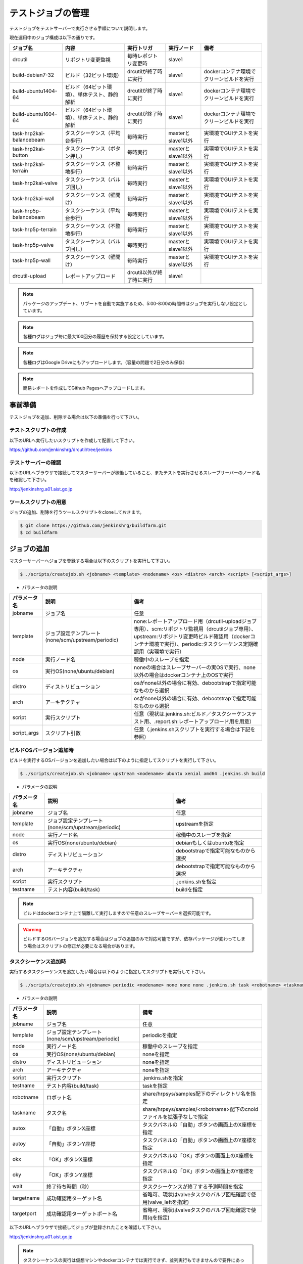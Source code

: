 ==================
テストジョブの管理
==================

テストジョブをテストサーバーで実行させる手順について説明します。

現在運用中のジョブ構成は以下の通りです。

.. csv-table::
  :header: ジョブ名, 内容, 実行トリガ, 実行ノード, 備考

  drcutil, リポジトリ変更監視, 毎時レポジトリ変更時, slave1, 
  build-debian7-32, ビルド（32ビット環境）, drcutilが終了時に実行, slave1, dockerコンテナ環境でクリーンビルドを実行
  build-ubuntu1404-64, ビルド（64ビット環境）、単体テスト、静的解析, drcutilが終了時に実行, slave1, dockerコンテナ環境でクリーンビルドを実行
  build-ubuntu1604-64, ビルド（64ビット環境）、単体テスト、静的解析, drcutilが終了時に実行, slave1, dockerコンテナ環境でクリーンビルドを実行
  task-hrp2kai-balancebeam, タスクシーケンス（平均台歩行）, 毎時実行, masterとslave1以外, 実環境でGUIテストを実行
  task-hrp2kai-button, タスクシーケンス（ボタン押し）, 毎時実行, masterとslave1以外, 実環境でGUIテストを実行
  task-hrp2kai-terrain, タスクシーケンス（不整地歩行）, 毎時実行, masterとslave1以外, 実環境でGUIテストを実行
  task-hrp2kai-valve, タスクシーケンス（バルブ回し）, 毎時実行, masterとslave1以外, 実環境でGUIテストを実行
  task-hrp2kai-wall, タスクシーケンス（壁開け）, 毎時実行, masterとslave1以外, 実環境でGUIテストを実行
  task-hrp5p-balancebeam, タスクシーケンス（平均台歩行）, 毎時実行, masterとslave1以外, 実環境でGUIテストを実行
  task-hrp5p-terrain, タスクシーケンス（不整地歩行）, 毎時実行, masterとslave1以外, 実環境でGUIテストを実行
  task-hrp5p-valve, タスクシーケンス（バルブ回し）, 毎時実行, masterとslave1以外, 実環境でGUIテストを実行
  task-hrp5p-wall, タスクシーケンス（壁開け）, 毎時実行, masterとslave1以外, 実環境でGUIテストを実行
  drcutil-upload, レポートアップロード, drcutil以外が終了時に実行, slave1, 

.. note::

  パッケージのアップデート、リブートを自動で実施するため、5:00-8:00の時間帯はジョブを実行しない設定としています。

.. note::

  各種ログはジョブ毎に最大100回分の履歴を保持する設定としています。

.. note::

  各種ログはGoogle Driveにもアップロードします。（容量の問題で2日分のみ保存）

.. note::

  簡易レポートを作成してGithub Pagesへアップロードします。

事前準備
========

テストジョブを追加、削除する場合は以下の準備を行って下さい。

テストスクリプトの作成
----------------------

以下のURLへ実行したいスクリプトを作成して配置して下さい。

https://github.com/jenkinshrg/drcutil/tree/jenkins

テストサーバーの確認
--------------------

以下のURLへブラウザで接続してマスターサーバーが稼働していること、またテストを実行させるスレーブサーバーのノード名を確認して下さい。

http://jenkinshrg.a01.aist.go.jp

ツールスクリプトの用意
----------------------

ジョブの追加、削除を行うツールスクリプトをcloneしておきます。

.. code-block:: bash

  $ git clone https://github.com/jenkinshrg/buildfarm.git
  $ cd buildfarm

ジョブの追加
============

マスターサーバーへジョブを登録する場合は以下のスクリプトを実行して下さい。

.. code-block:: bash

  $ ./scripts/createjob.sh <jobname> <template> <nodename> <os> <distro> <arch> <script> [<script_args>]

* パラメータの説明

.. csv-table::
  :header: パラメータ名, 説明, 備考

  jobname, ジョブ名, 任意
  template, ジョブ設定テンプレート(none/scm/upstream/periodic), none:レポートアップロード用（drcutil-uploadジョブ専用）、scm:リポジトリ監視用（drcutilジョブ専用）、upstream:リポジトリ変更時ビルド確認用（dockerコンテナ環境で実行）、periodic:タスクシーケンス定期確認用（実環境で実行）
  node, 実行ノード名, 稼働中のスレーブを指定
  os, 実行OS(none/ubuntu/debian), noneの場合はスレーブサーバーの実OSで実行、none以外の場合はdockerコンテナ上のOSで実行
  distro, ディストリビューション, osがnone以外の場合に有効、debootstrapで指定可能なものから選択
  arch, アーキテクチャ, osがnone以外の場合に有効、debootstrapで指定可能なものから選択
  script, 実行スクリプト,  任意（現状は.jenkins.sh:ビルド／タスクシーケンステスト用、.report.sh:レポートアップロード用を用意）
  script_args, スクリプト引数,  任意（.jenkins.shスクリプトを実行する場合は下記を参照）

ビルドOSバージョン追加時
------------------------

ビルドを実行するOSバージョンを追加したい場合は以下のように指定してスクリプトを実行して下さい。

.. code-block:: bash

  $ ./scripts/createjob.sh <jobname> upstream <nodename> ubuntu xenial amd64 .jenkins.sh build

* パラメータの説明

.. csv-table::
  :header: パラメータ名, 説明, 備考

  jobname, ジョブ名, 任意
  template, ジョブ設定テンプレート(none/scm/upstream/periodic), upstreamを指定
  node, 実行ノード名, 稼働中のスレーブを指定
  os, 実行OS(none/ubuntu/debian), debianもしくはubuntuを指定
  distro, ディストリビューション, debootstrapで指定可能なものから選択
  arch, アーキテクチャ, debootstrapで指定可能なものから選択
  script, 実行スクリプト, .jenkins.shを指定
  testname, テスト内容(build/task), buildを指定

.. note::

  ビルドはdockerコンテナ上で隔離して実行しますので任意のスレーブサーバーを選択可能です。

.. warning::

  ビルドするOSバージョンを追加する場合はジョブの追加のみで対応可能ですが、依存パッケージが変わってしまう場合はスクリプトの修正が必要になる場合があります。

タスクシーケンス追加時
----------------------

実行するタスクシーケンスを追加したい場合は以下のように指定してスクリプトを実行して下さい。

.. code-block:: bash

  $ ./scripts/createjob.sh <jobname> periodic <nodename> none none none .jenkins.sh task <robotname> <taskname> <autox> <autoy> <okx> <oky> <wait> [<targetname>] [<targetport>]

* パラメータの説明

.. csv-table::
  :header: パラメータ名, 説明, 備考

  jobname, ジョブ名, 任意
  template, ジョブ設定テンプレート(none/scm/upstream/periodic), periodicを指定
  node, 実行ノード名, 稼働中のスレーブを指定
  os, 実行OS(none/ubuntu/debian), noneを指定
  distro, ディストリビューション, noneを指定
  arch, アーキテクチャ, noneを指定
  script, 実行スクリプト, .jenkins.shを指定
  testname, テスト内容(build/task), taskを指定
  robotname, ロボット名, share/hrpsys/samples配下のディレクトリ名を指定
  taskname, タスク名, share/hrpsys/samples/<robotname>配下のcnoidファイルを拡張子なしで指定
  autox, 「自動」ボタンX座標, タスクパネルの「自動」ボタンの画面上のX座標を指定 
  autoy, 「自動」ボタンY座標, タスクパネルの「自動」ボタンの画面上のY座標を指定
  okx, 「OK」ボタンX座標, タスクパネルの「OK」ボタンの画面上のX座標を指定
  oky, 「OK」ボタンY座標, タスクパネルの「OK」ボタンの画面上のY座標を指定
  wait, 終了待ち時間（秒）, タスクシーケンスが終了する予測時間を指定
  targetname, 成功確認用ターゲット名, 省略可、現状はvalveタスクのバルブ回転確認で使用(valve_leftを指定)
  targetport, 成功確認用ターゲットポート名, 省略可、現状はvalveタスクのバルブ回転確認で使用(qを指定)

以下のURLへブラウザで接続してジョブが登録されたことを確認して下さい。

http://jenkinshrg.a01.aist.go.jp

.. note::

  タスクシーケンスの実行は仮想マシンやdockerコンテナでは実行できず、並列実行もできませんので要件にあったスレーブサーバー（slave2)を選択して下さい。

.. warning::

  現状はchoreonoid起動後に自動ボタン、OKボタンを押下するため、xautomationパッケージのxteコマンドで画面上の座標をクリックしていますので、該当ボタンの座標をxteコマンドで事前に確認して設定する必要があります。

.. warning::

  現状はwaitで指定した時間待ち合わせした後にdrcutil/.jenkins/getRobotPos.py（ロボット状態取得）、drcutil/.jenkins/getRobotPos.py（ターゲット状態取得）を実行して状態を取得し、drcutil/.jenkins/<taskname>-getRobotPos.py（ロボット状態判定）、drcutil/.jenkins/<taskname>-getRobotPos.py（ターゲット状態判定）を実行して成功判定を行っているため、テストするタスクシーケンスを追加する場合はスクリプトを追加してからジョブを追加する必要があります。

ジョブの削除
============

不要になったジョブの情報をマスターサーバーから削除する場合は以下のスクリプトを実行して下さい。

.. code-block:: bash

  $ ./scripts/deletejob.sh <jobname>

* パラメータの説明

.. csv-table::
  :header: パラメータ名, 説明, 備考

  jobname, ジョブ名,

以下のURLへブラウザで接続してジョブが削除されたことを確認して下さい。

http://jenkinshrg.a01.aist.go.jp

メンテナンス
============

ワークスペースのクリア
----------------------

ジョブを途中停止するなどした場合にワークスペースのデータが中途半端な状態になりエラーが解消されない場合があります。

その場合はJENKINSの画面で該当ジョブを選択して「ワークスペース」→「ワークスペースのクリア」を行って下さい。
